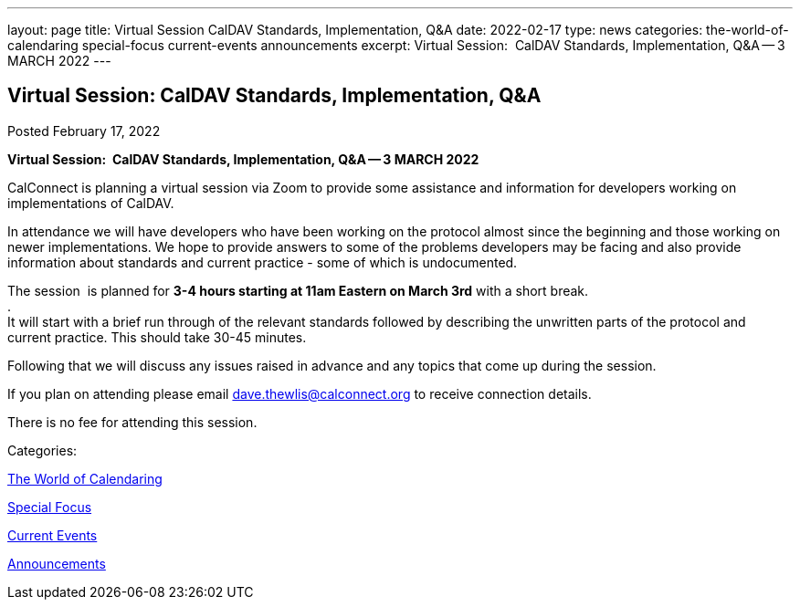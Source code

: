 ---
layout: page
title: Virtual Session CalDAV Standards, Implementation, Q&A
date: 2022-02-17
type: news
categories: the-world-of-calendaring special-focus current-events announcements
excerpt: Virtual Session:  CalDAV Standards, Implementation, Q&A -- 3 MARCH 2022
---

== Virtual Session:  CalDAV Standards, Implementation, Q&A

[[node-555]]
Posted February 17, 2022 

*Virtual Session:&nbsp; CalDAV Standards, Implementation, Q&A -- 3 MARCH 2022*

CalConnect is planning a virtual session via Zoom to provide some assistance and information for developers working on implementations of CalDAV.

In attendance we will have developers who have been working on the protocol almost since the beginning and those working on newer implementations. We hope to provide answers to some of the problems developers may be facing and also provide information about standards and current practice - some of which is undocumented.

The session&nbsp; is planned for *3-4 hours starting at 11am Eastern on March 3rd* with a short break. +
 . +
 It will start with a brief run through of the relevant standards followed by describing the unwritten parts of the protocol and current practice. This should take 30-45 minutes.

Following that we will discuss any issues raised in advance and any topics that come up during the session.

If you plan on attending please email mailto:dave.thewlis@calconnect.org[dave.thewlis@calconnect.org] to receive connection details.

There is no fee for attending this session.



Categories:&nbsp;

link:/news/the-world-of-calendaring[The World of Calendaring]

link:/news/special-focus[Special Focus]

link:/news/current-events[Current Events]

link:/news/announcements[Announcements]

